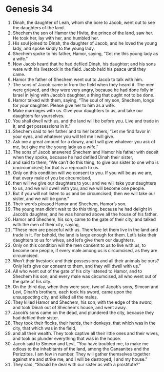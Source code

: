 
* Genesis 34
1. Dinah, the daughter of Leah, whom she bore to Jacob, went out to see the daughters of the land. 
2. Shechem the son of Hamor the Hivite, the prince of the land, saw her. He took her, lay with her, and humbled her. 
3. His soul joined to Dinah, the daughter of Jacob, and he loved the young lady, and spoke kindly to the young lady. 
4. Shechem spoke to his father, Hamor, saying, “Get me this young lady as a wife.” 
5. Now Jacob heard that he had defiled Dinah, his daughter; and his sons were with his livestock in the field. Jacob held his peace until they came. 
6. Hamor the father of Shechem went out to Jacob to talk with him. 
7. The sons of Jacob came in from the field when they heard it. The men were grieved, and they were very angry, because he had done folly in Israel in lying with Jacob’s daughter, a thing that ought not to be done. 
8. Hamor talked with them, saying, “The soul of my son, Shechem, longs for your daughter. Please give her to him as a wife. 
9. Make marriages with us. Give your daughters to us, and take our daughters for yourselves. 
10. You shall dwell with us, and the land will be before you. Live and trade in it, and get possessions in it.” 
11. Shechem said to her father and to her brothers, “Let me find favor in your eyes, and whatever you will tell me I will give. 
12. Ask me a great amount for a dowry, and I will give whatever you ask of me, but give me the young lady as a wife.” 
13. The sons of Jacob answered Shechem and Hamor his father with deceit when they spoke, because he had defiled Dinah their sister, 
14. and said to them, “We can’t do this thing, to give our sister to one who is uncircumcised; for that is a reproach to us. 
15. Only on this condition will we consent to you. If you will be as we are, that every male of you be circumcised, 
16. then will we give our daughters to you; and we will take your daughters to us, and we will dwell with you, and we will become one people. 
17. But if you will not listen to us and be circumcised, then we will take our sister, and we will be gone.” 
18. Their words pleased Hamor and Shechem, Hamor’s son. 
19. The young man didn’t wait to do this thing, because he had delight in Jacob’s daughter, and he was honored above all the house of his father. 
20. Hamor and Shechem, his son, came to the gate of their city, and talked with the men of their city, saying, 
21. “These men are peaceful with us. Therefore let them live in the land and trade in it. For behold, the land is large enough for them. Let’s take their daughters to us for wives, and let’s give them our daughters. 
22. Only on this condition will the men consent to us to live with us, to become one people, if every male among us is circumcised, as they are circumcised. 
23. Won’t their livestock and their possessions and all their animals be ours? Only let’s give our consent to them, and they will dwell with us.” 
24. All who went out of the gate of his city listened to Hamor, and to Shechem his son; and every male was circumcised, all who went out of the gate of his city. 
25. On the third day, when they were sore, two of Jacob’s sons, Simeon and Levi, Dinah’s brothers, each took his sword, came upon the unsuspecting city, and killed all the males. 
26. They killed Hamor and Shechem, his son, with the edge of the sword, and took Dinah out of Shechem’s house, and went away. 
27. Jacob’s sons came on the dead, and plundered the city, because they had defiled their sister. 
28. They took their flocks, their herds, their donkeys, that which was in the city, that which was in the field, 
29. and all their wealth. They took captive all their little ones and their wives, and took as plunder everything that was in the house. 
30. Jacob said to Simeon and Levi, “You have troubled me, to make me odious to the inhabitants of the land, among the Canaanites and the Perizzites. I am few in number. They will gather themselves together against me and strike me, and I will be destroyed, I and my house.” 
31. They said, “Should he deal with our sister as with a prostitute?” 
